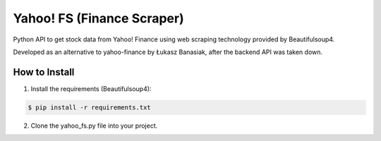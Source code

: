 ===========================
Yahoo! FS (Finance Scraper)
===========================

Python API to get stock data from Yahoo! Finance using web scraping technology provided by Beautifulsoup4.

Developed as an alternative to yahoo-finance by Łukasz Banasiak, after the backend API was taken down.

How to Install
--------------
1. Install the requirements (Beautifulsoup4):

.. code:: bash

    $ pip install -r requirements.txt

2. Clone the yahoo_fs.py file into your project.
